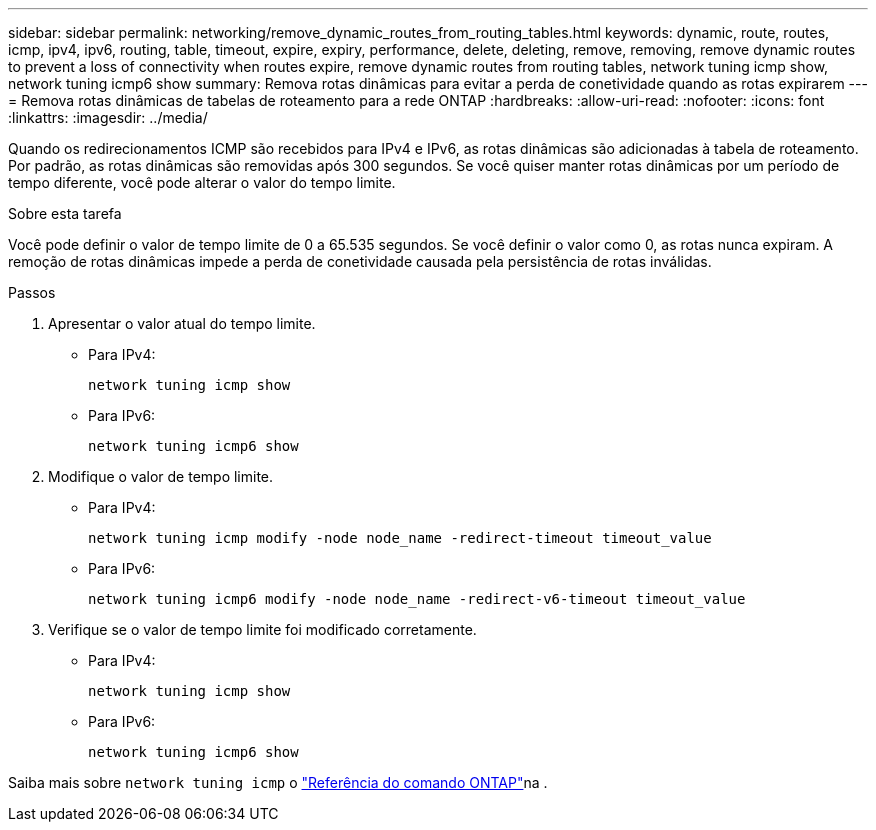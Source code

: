 ---
sidebar: sidebar 
permalink: networking/remove_dynamic_routes_from_routing_tables.html 
keywords: dynamic, route, routes, icmp, ipv4, ipv6, routing, table, timeout, expire, expiry, performance, delete, deleting, remove, removing, remove dynamic routes to prevent a loss of connectivity when routes expire, remove dynamic routes from routing tables, network tuning icmp show, network tuning icmp6 show 
summary: Remova rotas dinâmicas para evitar a perda de conetividade quando as rotas expirarem 
---
= Remova rotas dinâmicas de tabelas de roteamento para a rede ONTAP
:hardbreaks:
:allow-uri-read: 
:nofooter: 
:icons: font
:linkattrs: 
:imagesdir: ../media/


[role="lead"]
Quando os redirecionamentos ICMP são recebidos para IPv4 e IPv6, as rotas dinâmicas são adicionadas à tabela de roteamento. Por padrão, as rotas dinâmicas são removidas após 300 segundos. Se você quiser manter rotas dinâmicas por um período de tempo diferente, você pode alterar o valor do tempo limite.

.Sobre esta tarefa
Você pode definir o valor de tempo limite de 0 a 65.535 segundos. Se você definir o valor como 0, as rotas nunca expiram. A remoção de rotas dinâmicas impede a perda de conetividade causada pela persistência de rotas inválidas.

.Passos
. Apresentar o valor atual do tempo limite.
+
** Para IPv4:
+
....
network tuning icmp show
....
** Para IPv6:
+
....
network tuning icmp6 show
....


. Modifique o valor de tempo limite.
+
** Para IPv4:
+
....
network tuning icmp modify -node node_name -redirect-timeout timeout_value
....
** Para IPv6:
+
....
network tuning icmp6 modify -node node_name -redirect-v6-timeout timeout_value
....


. Verifique se o valor de tempo limite foi modificado corretamente.
+
** Para IPv4:
+
....
network tuning icmp show
....
** Para IPv6:
+
....
network tuning icmp6 show
....




Saiba mais sobre `network tuning icmp` o link:https://docs.netapp.com/us-en/ontap-cli/search.html?q=network+tuning+icmp["Referência do comando ONTAP"^]na .
